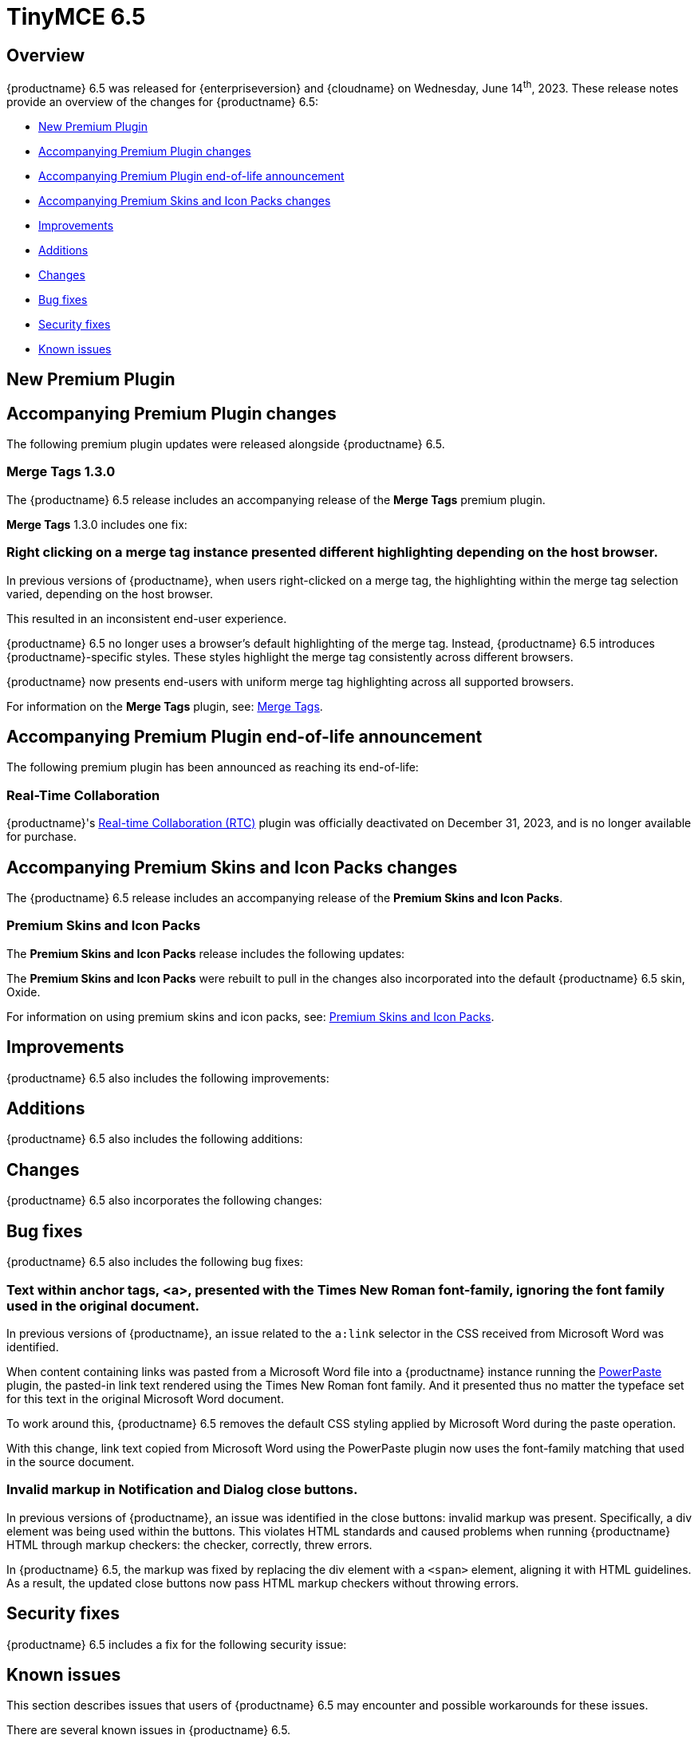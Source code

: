 = TinyMCE 6.5
:navtitle: TinyMCE 6.5
:description: Release notes for TinyMCE 6.5
:keywords: releasenotes, new, changes, bugfixes
:page-toclevels: 1

//include::partial$misc/admon-releasenotes-for-stable.adoc[]

[[overview]]
== Overview

{productname} 6.5 was released for {enterpriseversion} and {cloudname} on Wednesday, June 14^th^, 2023. These release notes provide an overview of the changes for {productname} 6.5:

* xref:new-premium-plugin[New Premium Plugin]
* xref:accompanying-premium-plugin-changes[Accompanying Premium Plugin changes]
* xref:accompanying-premium-plugin-end-of-life-announcement[Accompanying Premium Plugin end-of-life announcement]
* xref:accompanying-premium-skins-and-icon-packs-changes[Accompanying Premium Skins and Icon Packs changes]
* xref:improvements[Improvements]
* xref:additions[Additions]
* xref:changes[Changes]
* xref:bug-fixes[Bug fixes]
* xref:security-fixes[Security fixes]
* xref:known-issues[Known issues]

[[new-premium-plugin]]
== New Premium Plugin

[[accompanying-premium-plugin-changes]]
== Accompanying Premium Plugin changes

The following premium plugin updates were released alongside {productname} 6.5.

=== Merge Tags 1.3.0

The {productname} 6.5 release includes an accompanying release of the **Merge Tags** premium plugin.

**Merge Tags** 1.3.0 includes one fix:

=== Right clicking on a merge tag instance presented different highlighting depending on the host browser.
//#TINY-9848

In previous versions of {productname}, when users right-clicked on a merge tag, the highlighting within the merge tag selection varied, depending on the host browser.

This resulted in an inconsistent end-user experience.

{productname} 6.5 no longer uses a browser’s default highlighting of the merge tag. Instead, {productname} 6.5 introduces {productname}-specific styles. These styles highlight the merge tag consistently across different browsers.

{productname} now presents end-users with uniform merge tag highlighting across all supported browsers.

For information on the **Merge Tags** plugin, see: xref:mergetags.adoc[Merge Tags].

[[accompanying-premium-plugin-end-of-life-announcement]]
== Accompanying Premium Plugin end-of-life announcement

The following premium plugin has been announced as reaching its end-of-life:

=== Real-Time Collaboration

{productname}'s xref:rtc-introduction.adoc[Real-time Collaboration (RTC)] plugin was officially deactivated on December 31, 2023, and is no longer available for purchase.

[[accompanying-premium-skins-and-icon-packs-changes]]
== Accompanying Premium Skins and Icon Packs changes

The {productname} 6.5 release includes an accompanying release of the **Premium Skins and Icon Packs**.

=== Premium Skins and Icon Packs

The **Premium Skins and Icon Packs** release includes the following updates:

The **Premium Skins and Icon Packs** were rebuilt to pull in the changes also incorporated into the default {productname} 6.5 skin, Oxide.

For information on using premium skins and icon packs, see: xref:premium-skins-and-icons.adoc[Premium Skins and Icon Packs].


[[improvements]]
== Improvements

{productname} 6.5 also includes the following improvements:


[[additions]]
== Additions
{productname} 6.5 also includes the following additions:


[[changes]]
== Changes

{productname} 6.5 also incorporates the following changes:


[[bug-fixes]]
== Bug fixes

{productname} 6.5 also includes the following bug fixes:

=== Text within anchor tags, <a>, presented with the Times New Roman font-family, ignoring the font family used in the original document.
//#TINY-9812

In previous versions of {productname}, an issue related to the `a:link` selector in the CSS received from Microsoft Word was identified.

When content containing links was pasted from a Microsoft Word file into a {productname} instance running the xref:introduction-to-powerpaste.adoc[PowerPaste] plugin, the pasted-in link text rendered using the Times New Roman font family. And it presented thus no matter the typeface set for this text in the original Microsoft Word document.

To work around this, {productname} 6.5 removes the default CSS styling applied by Microsoft Word during the paste operation.

With this change, link text copied from Microsoft Word using the PowerPaste plugin now uses the font-family matching that used in the source document.

=== Invalid markup in Notification and Dialog close buttons.
//#TINY-9849

In previous versions of {productname}, an issue was identified in the close buttons: invalid markup was present. Specifically, a div element was being used within the buttons. This violates HTML standards and caused problems when running {productname} HTML through markup checkers: the checker, correctly, threw errors.

In {productname} 6.5, the markup was fixed by replacing the div element with a `<span>` element, aligning it with HTML guidelines. As a result, the updated close buttons now pass HTML markup checkers without throwing errors.

[[security-fixes]]
== Security fixes

{productname} 6.5 includes a fix for the following security issue:


[[known-issues]]
== Known issues

This section describes issues that users of {productname} 6.5 may encounter and possible workarounds for these issues.

There are several known issues in {productname} 6.5.
